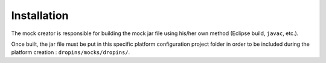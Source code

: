 Installation
============

The mock creator is responsible for building the mock jar file using
his/her own method (Eclipse build, ``javac``, etc.).

Once built, the jar file must be put in this specific platform
configuration project folder in order to be included during the platform
creation : ``dropins/mocks/dropins/``.
